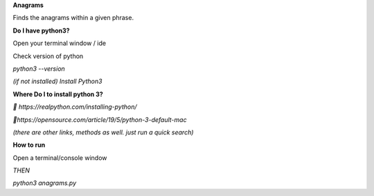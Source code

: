 **Anagrams**

Finds the anagrams within a given phrase. 

**Do I have python3?**

Open your terminal window / ide

Check version of python

`python3 --version`

*(if not installed) Install Python3*

**Where Do I to install python 3?**

*🔗 https://realpython.com/installing-python/*

*🔗https://opensource.com/article/19/5/python-3-default-mac*

*(there are other links, methods as well. just run a quick search)*

**How to run**

Open a terminal/console window 

*THEN*

`python3 anagrams.py`